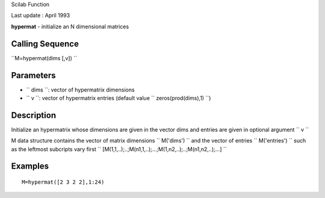 Scilab Function

Last update : April 1993

**hypermat** - initialize an N dimensional matrices

Calling Sequence
~~~~~~~~~~~~~~~~

``M=hypermat(dims [,v])  ``

Parameters
~~~~~~~~~~

-  ``           dims         ``: vector of hypermatrix dimensions
-  ``           v         ``: vector of hypermatrix entries (default
   value ``           zeros(prod(dims),1)         ``)

Description
~~~~~~~~~~~

Initialize an hypermatrix whose dimensions are given in the vector dims
and entries are given in optional argument ``         v       ``

M data structure contains the vector of matrix dimensions
``         M('dims')       `` and the vector of entries
``         M('entries')       `` such as the leftmost subcripts vary
first
``         [M(1,1,..);..;M(n1,1,..);...;M(1,n2,..);..;M(n1,n2,..);...]       ``

Examples
~~~~~~~~

::


    M=hypermat([2 3 2 2],1:24)
     
      


